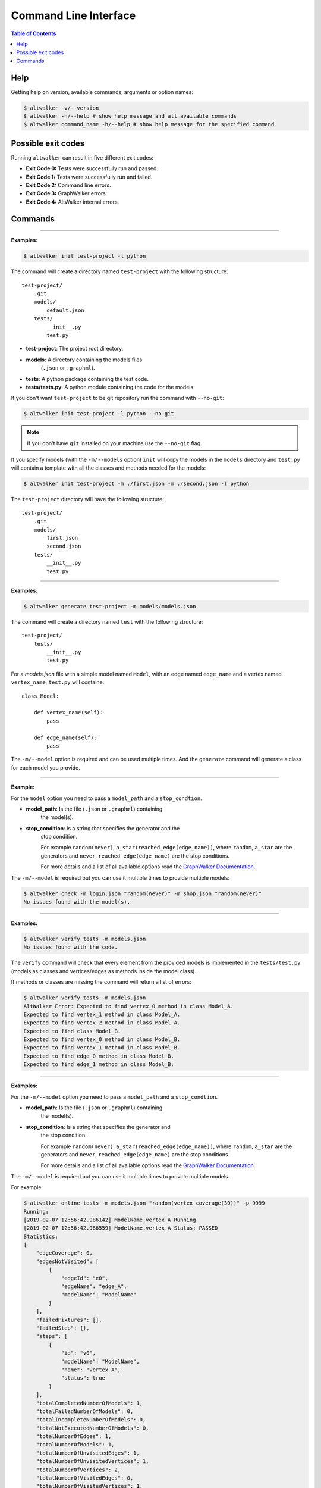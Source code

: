======================
Command Line Interface
======================

.. contents:: Table of Contents
    :local:
    :backlinks: none

----
Help
----

Getting help on version, available commands, arguments or option names:

.. code-block:: console

    $ altwalker -v/--version
    $ altwalker -h/--help # show help message and all available commands
    $ altwalker command_name -h/--help # show help message for the specified command


-------------------
Possible exit codes
-------------------

Running ``altwalker`` can result in five  different exit codes:

* **Exit Code 0:** Tests were successfully run and passed.
* **Exit Code 1:** Tests were successfully run and failed.
* **Exit Code 2:** Command line errors.
* **Exit Code 3:** GraphWalker errors.
* **Exit Code 4:** AltWalker internal errors.

--------
Commands
--------

.. click:: altwalker.cli:cli
   :prog: altwalker
   :commands: init, generate, check, verify, online, offline, walk

----

.. click:: altwalker.cli:init
   :prog: altwalker init
   :show-nested:


**Examples:**

.. code-block:: console

    $ altwalker init test-project -l python

The command will create a directory named ``test-project`` with the following
structure::

    test-project/
        .git
        models/
            default.json
        tests/
            __init__.py
            test.py

* **test-project**: The project root directory.
* **models**: A directory containing the models files
    (``.json`` or ``.graphml``).
* **tests**: A python package containing the test code.
* **tests/tests.py**: A python module containing the code for the models.

If you don't want ``test-project`` to be git repository run the command with
``--no-git``:

.. code-block:: console

    $ altwalker init test-project -l python --no-git


.. note::
    If you don't have ``git`` installed on your machine use the ``--no-git`` flag.


If you specify models (with the ``-m/--models`` option) ``init`` will copy the
models in the  ``models`` directory and ``test.py`` will contain a template
with all the classes and methods needed for
the models:

.. code-block:: console

    $ altwalker init test-project -m ./first.json -m ./second.json -l python


The ``test-project`` directory will have the following structure::

    test-project/
        .git
        models/
            first.json
            second.json
        tests/
            __init__.py
            test.py


----

.. click:: altwalker.cli:generate
   :prog: altwalker generate
   :show-nested:


**Examples**:

.. code-block:: console

    $ altwalker generate test-project -m models/models.json

The command will create a directory named ``test`` with the following
structure::

    test-project/
        tests/
            __init__.py
            test.py

For a `models.json` file with a simple model named ``Model``, with an edge
named ``edge_name`` and a vertex named ``vertex_name``, ``test.py`` will
containe::

    class Model:

        def vertex_name(self):
            pass

        def edge_name(self):
            pass


The ``-m/--model`` option is required and can be used multiple times. And
the ``generate`` command will generate a class for each model you provide.


----

.. click:: altwalker.cli:check
   :prog: altwalker check
   :show-nested:

**Example:**

For the ``model`` option you need to pass a ``model_path`` and a
``stop_condtion``.

* **model_path**: Is the file (``.json`` or ``.graphml``) containing
    the model(s).
* **stop_condition**: Is a string that specifies the generator and the
    stop condition.

    For example ``random(never)``, ``a_star(reached_edge(edge_name))``,
    where ``random``, ``a_star`` are the generators and ``never``,
    ``reached_edge(edge_name)`` are the stop conditions.

    For more details and a list of all available options read the
    `GraphWalker Documentation <http://graphwalker.github.io/generators_and_stop_conditions/>`_.

The ``-m/--model`` is required but you can use it multiple times to provide
multiple models:

.. code-block:: console

    $ altwalker check -m login.json "random(never)" -m shop.json "random(never)"
    No issues found with the model(s).


----

.. click:: altwalker.cli:verify
   :prog: altwalker verify
   :show-nested:


**Examples:**

.. code-block:: console

    $ altwalker verify tests -m models.json
    No issues found with the code.

The ``verify`` command will check that every element from the provided
models is implemented in the ``tests/test.py`` (models as classes and
vertices/edges as methods inside the model class).

If methods or classes are missing the command will return a list of errors:

.. code-block:: console

    $ altwalker verify tests -m models.json
    AltWalker Error: Expected to find vertex_0 method in class Model_A.
    Expected to find vertex_1 method in class Model_A.
    Expected to find vertex_2 method in class Model_A.
    Expected to find class Model_B.
    Expected to find vertex_0 method in class Model_B.
    Expected to find vertex_1 method in class Model_B.
    Expected to find edge_0 method in class Model_B.
    Expected to find edge_1 method in class Model_B.


----

.. click:: altwalker.cli:online
   :prog: altwalker online
   :show-nested:

**Examples:**

For the ``-m/--model`` option you need to pass a ``model_path`` and a
``stop_condtion``.

* **model_path**: Is the file (``.json`` or ``.graphml``) containing
    the model(s).
* **stop_condition**: Is a string that specifies the generator and
    the stop condition.

    For example ``random(never)``, ``a_star(reached_edge(edge_name))``,
    where ``random``, ``a_star`` are the generators and ``never``,
    ``reached_edge(edge_name)`` are the stop conditions.

    For more details and a list of all available options read the
    `GraphWalker Documentation <http://graphwalker.github.io/generators_and_stop_conditions/>`_.


The ``-m/--model`` is required but you can use it multiple times to provide
multiple models.

For example:

.. code-block:: console

    $ altwalker online tests -m models.json "random(vertex_coverage(30))" -p 9999
    Running:
    [2019-02-07 12:56:42.986142] ModelName.vertex_A Running
    [2019-02-07 12:56:42.986559] ModelName.vertex_A Status: PASSED
    Statistics:
    {
        "edgeCoverage": 0,
        "edgesNotVisited": [
            {
                "edgeId": "e0",
                "edgeName": "edge_A",
                "modelName": "ModelName"
            }
        ],
        "failedFixtures": [],
        "failedStep": {},
        "steps": [
            {
                "id": "v0",
                "modelName": "ModelName",
                "name": "vertex_A",
                "status": true
            }
        ],
        "totalCompletedNumberOfModels": 1,
        "totalFailedNumberOfModels": 0,
        "totalIncompleteNumberOfModels": 0,
        "totalNotExecutedNumberOfModels": 0,
        "totalNumberOfEdges": 1,
        "totalNumberOfModels": 1,
        "totalNumberOfUnvisitedEdges": 1,
        "totalNumberOfUnvisitedVertices": 1,
        "totalNumberOfVertices": 2,
        "totalNumberOfVisitedEdges": 0,
        "totalNumberOfVisitedVertices": 1,
        "vertexCoverage": 50,
        "verticesNotVisited": [
            {
                "modelName": "ModelName",
                "vertexId": "v1",
                "vertexName": "vertex_B"
            }
        ]
    }
    Status: True

If you use the ``-o/--verbose`` flag, the command will print for each step
the ``data`` (the data for the current module) and ``properties`` (the
properties of the current step defined in the model):

.. code-block:: console

    [2019-02-18 12:53:13.721322] ModelName.vertex_A Running
    Data:
    {
        "a": "0",
        "b": "0",
        "itemsInCart": "0"
    }
    Properties:
    {
        "x": 1,
        "y": 2
    }

If you use the ``-u/--unvisited`` flag, the command will print for each
step the current list of all unvisited elements:

.. code-block:: console

    [2019-02-18 12:55:07.173081] ModelName.vertex_A Running
    Unvisited Elements:
    [
        {
            "elementId": "v1",
            "elementName": "vertex_B"
        },
        {
            "elementId": "e0",
            "elementName": "edge_A"
        }
    ]

----

.. click:: altwalker.cli:offline
   :prog: altwalker offline
   :show-nested:

.. note::

    If you are using in your models guards and in the test code you update the models data,
    the offline command may produce invalid paths.

**Examples:**

For the ``-m/--model`` option you need to pass a ``model_path`` and a
``stop_condition``.

* **model_path**: Is the file (``.json`` or ``.graphml``) containing
    the model(s).
* **stop_condition**: Is a string that specifies the generator and
    the stop condition.

    For example ``random(reached_vertex(vertex_name))``,
    ``a_star(reached_edge(edge_name))``,where ``random``, ``a_star`` are the
    generators and ``reached_vertex(vertex_name)``, ``reached_edge(edge_name)``
    are the stop conditions.

    For more details and a list of all available options read the
    `GraphWalker Documentation <http://graphwalker.github.io/generators_and_stop_conditions/>`_.


.. note::

    The ``never`` and ``time_duration`` stop condition is not usable with the ``offline``
    command only with the ``online`` command.


The ``-m/--model`` is required but you can use it multiple times to provide
multiple models.

Example:

.. code-block:: console

    $ altwalker offline -m models.json "random(vertex_coverage(100))"
    [
        {
            "id": "v0",
            "modelName": "Example",
            "name": "start_vertex"
        },
        {
            "id": "e0",
            "modelName": "Example",
            "name": "from_start_to_end"
        },
        {
            "id": "v1",
            "modelName": "Example",
            "name": "end_vertex"
        }
    ]



If you want to save the steps in a ``.json`` file you can use the
``-f/--output-file <FILE_NAME>`` option:

.. code-block:: console

    $ altwalker offline -m models.json "random(vertex_coverage(100))" -f steps.json



If you use the ``-o/--verbose`` flag, the command will add for each step
``data`` (the data for the current module) and ``properties``
(the properties of the current step defined in the model)::

    {
        "id": "v0",
        "name": "vertex_A",
        "modelName": "ModelName",

        "data": {
            "a": "0",
            "b": "0",
            "itemsInCart": "0"
        },
        "properties": []
    }

If you use the ``-u/--unvisited`` flag, the command will add for each step the
current list of all unvisited elements, the number of elements and the number
of unvisited elements::

    {
        "id": "v0",
        "name": "vertex_A",
        "modelName": "ModelName",

        "numberOfElements": 3,
        "numberOfUnvisitedElements": 3,
        "unvisitedElements": [
            {
                "elementId": "v0",
                "elementName": "vertex_A"
            },
            {
                "elementId": "v1",
                "elementName": "vertex_B"
            },
            {
                "elementId": "e0",
                "elementName": "edge_A"
            }
        ]
    }

----

.. click:: altwalker.cli:walk
   :prog: altwalker walk
   :show-nested:

**Examples:**

Usually the ``walk`` command will execute a path generated by the ``offline``
command, but it can execute any list of steps, that respects that format.

A simple example:

.. code-block:: console

    $ altwalker walk tests steps.json
    Running:
    [2019-02-15 17:18:09.593955] ModelName.vertex_A Running
    [2019-02-15 17:18:09.594358] ModelName.vertex_A Status: PASSED
    [2019-02-15 17:18:09.594424] ModelName.edge_A Running
    [2019-02-15 17:18:09.594537] ModelName.edge_A Status: PASSED
    [2019-02-15 17:18:09.594597] ModelName.vertex_B Running
    [2019-02-15 17:18:09.594708] ModelName.vertex_B Status: PASSED

    Statistics:
    {
        "failedFixtures": [],
        "failedStep": {
            "id": "v1",
            "modelName": "ModelName",
            "name": "vertex_B",
            "status": false
        },
        "steps": [
            {
                "id": "v0",
                "modelName": "ModelName",
                "name": "vertex_A"
            },
            {
                "id": "e0",
                "modelName": "ModelName",
                "name": "edge_A"
            },
            {
                "id": "v1",
                "modelName": "ModelName",
                "name": "vertex_B"
            }
        ]
    }
    Status: False
